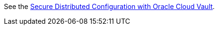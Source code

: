 See the https://micronaut-projects.github.io/micronaut-oracle-cloud/latest/guide/#vault[Secure Distributed Configuration with Oracle Cloud Vault].
